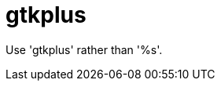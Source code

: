 :navtitle: gtkplus
:keywords: reference, rule, gtkplus

= gtkplus

Use 'gtkplus' rather than '%s'.



